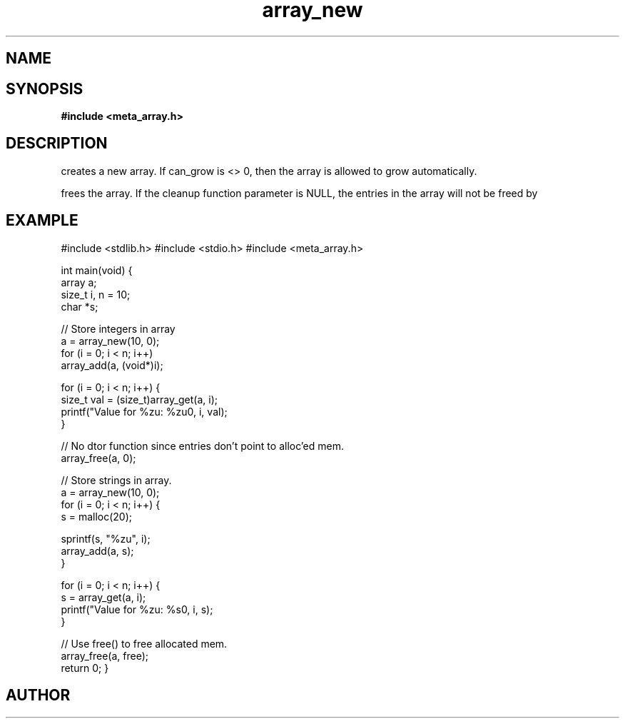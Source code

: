 .TH array_new 3 2016-01-30 "" "The Meta C Library"
.SH NAME
.Nm array_new()
.Nm array_free()
.Nd Create and destroy dynamic arrays
.SH SYNOPSIS
.B #include <meta_array.h>
.Fo "array array_new"
.Fa "size_t nmemb"
.Fa "int can_grow"
.Fc
.Fo "void array_free"
.Fa "array p"
.Fa "dtor cleanup"
.Fc
.SH DESCRIPTION
.Nm array_new()
creates a new array. If can_grow is <> 0, then the array
is allowed to grow automatically. 
.PP
.Nm array_free()
frees the array. If the cleanup function parameter is NULL,
the entries in the array will not be freed by 
.Nm array_free().
.SH EXAMPLE
.Bd -literal
#include <stdlib.h>
#include <stdio.h>
#include <meta_array.h>

int main(void)
{
    array a;
    size_t i, n = 10;
    char *s;
    
    // Store integers in array
    a = array_new(10, 0);
    for (i = 0; i < n; i++)
        array_add(a, (void*)i);

    for (i = 0; i < n; i++) {
        size_t val = (size_t)array_get(a, i);
        printf("Value for %zu: %zu\n", i, val);
    }

    // No dtor function since entries don't point to alloc'ed mem.
    array_free(a, 0);

    // Store strings in array.
    a = array_new(10, 0);
    for (i = 0; i < n; i++) {
        s = malloc(20);

        sprintf(s, "%zu", i);
        array_add(a, s);
    }

    for (i = 0; i < n; i++) {
        s = array_get(a, i);
        printf("Value for %zu: %s\n", i, s);
    }

    // Use free() to free allocated mem.
    array_free(a, free);
    return 0;
}
.Ed
.SH AUTHOR
.An B. Augestad, bjorn.augestad@gmail.com
